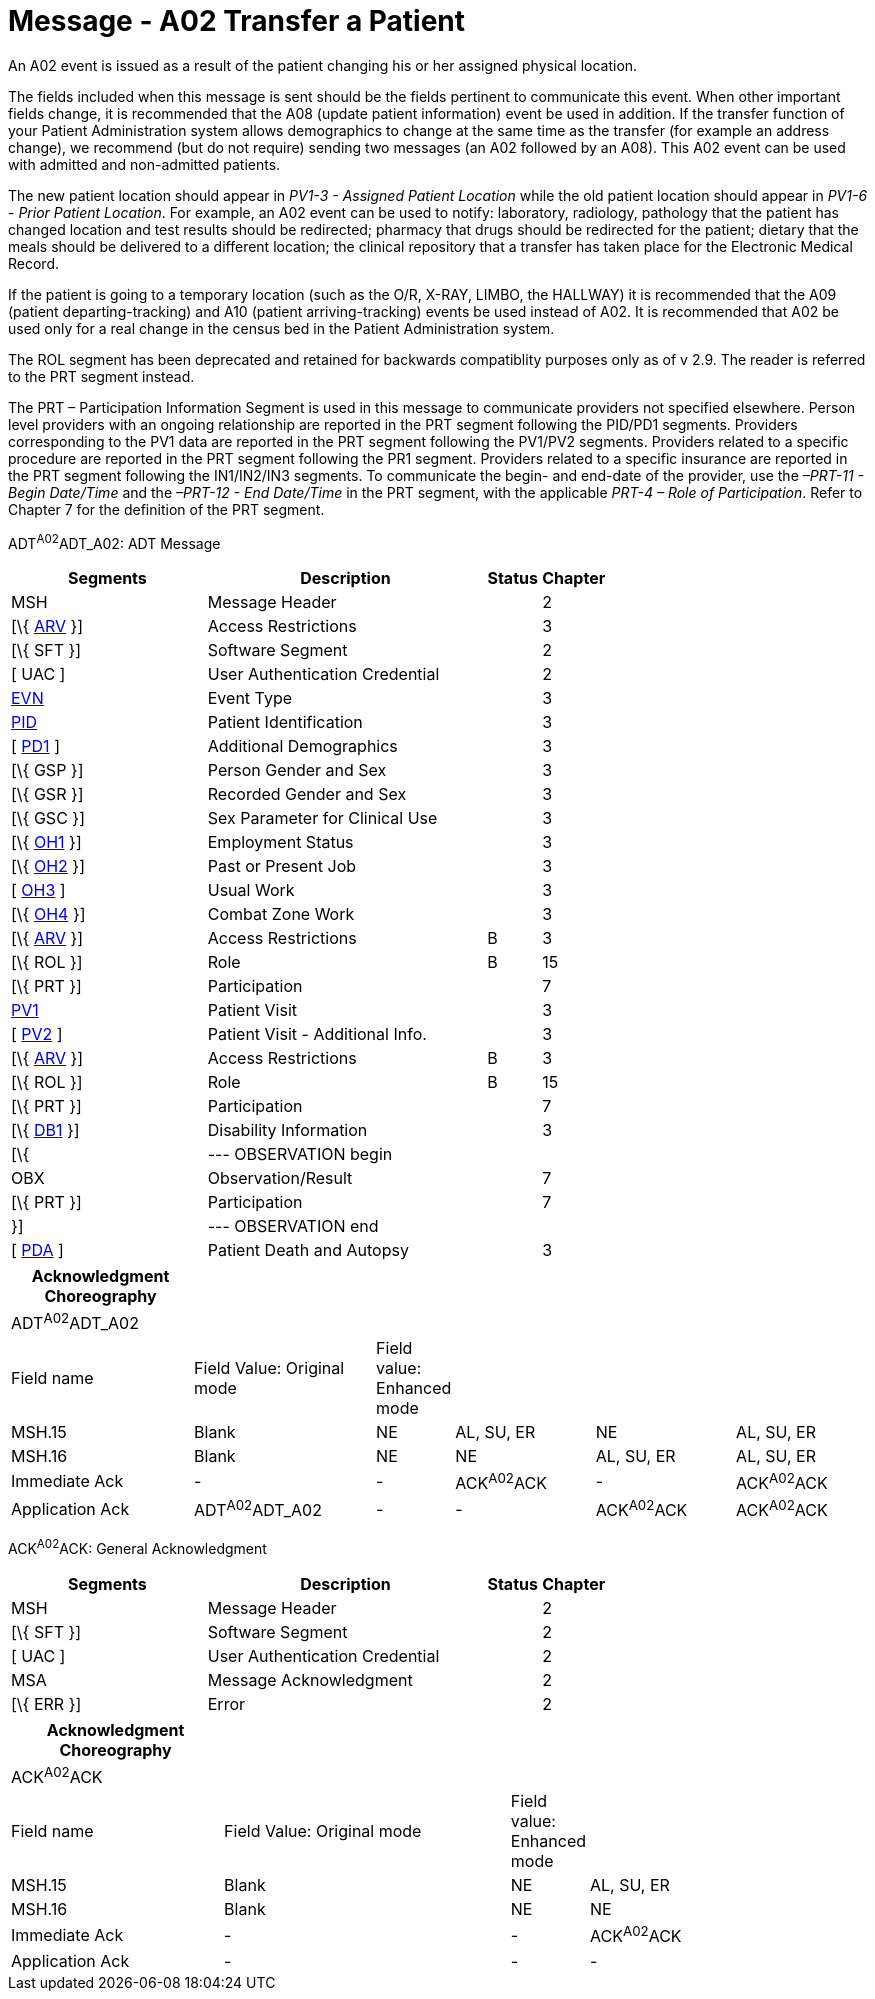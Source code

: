 = Message - A02 Transfer a Patient
:render_as: Message Page
:v291_section: 3.3.2

An A02 event is issued as a result of the patient changing his or her assigned physical location.

The fields included when this message is sent should be the fields pertinent to communicate this event. When other important fields change, it is recommended that the A08 (update patient information) event be used in addition. If the transfer function of your Patient Administration system allows demographics to change at the same time as the transfer (for example an address change), we recommend (but do not require) sending two messages (an A02 followed by an A08). This A02 event can be used with admitted and non-admitted patients.

The new patient location should appear in _PV1-3 - Assigned Patient Location_ while the old patient location should appear in _PV1-6 - Prior Patient Location_. For example, an A02 event can be used to notify: laboratory, radiology, pathology that the patient has changed location and test results should be redirected; pharmacy that drugs should be redirected for the patient; dietary that the meals should be delivered to a different location; the clinical repository that a transfer has taken place for the Electronic Medical Record.

If the patient is going to a temporary location (such as the O/R, X-RAY, LIMBO, the HALLWAY) it is recommended that the A09 (patient departing-tracking) and A10 (patient arriving-tracking) events be used instead of A02. It is recommended that A02 be used only for a real change in the census bed in the Patient Administration system.

The ROL segment has been deprecated and retained for backwards compatiblity purposes only as of v 2.9. The reader is referred to the PRT segment instead.

The PRT – Participation Information Segment is used in this message to communicate providers not specified elsewhere. Person level providers with an ongoing relationship are reported in the PRT segment following the PID/PD1 segments. Providers corresponding to the PV1 data are reported in the PRT segment following the PV1/PV2 segments. Providers related to a specific procedure are reported in the PRT segment following the PR1 segment. Providers related to a specific insurance are reported in the PRT segment following the IN1/IN2/IN3 segments. To communicate the begin- and end-date of the provider, use the _–PRT-11 - Begin Date/Time_ and the _–PRT-12 - End Date/Time_ in the PRT segment, with the applicable _PRT-4 – Role of Participation_. Refer to Chapter 7 for the definition of the PRT segment.

ADT^A02^ADT_A02: ADT Message

[width="100%",cols="33%,47%,9%,11%",options="header",]

|===

|Segments |Description |Status |Chapter

|MSH |Message Header | |2

|[\{ link:++#arv---access-restrictions-segment++[ARV] }] |Access Restrictions | |3

|[\{ SFT }] |Software Segment | |2

|[ UAC ] |User Authentication Credential | |2

|link:#EVN[EVN] |Event Type | |3

|link:\l[PID] |Patient Identification | |3

|[ link:#_Hlt479197572[PD1] ] |Additional Demographics | |3

|[\{ GSP }] |Person Gender and Sex | |3

|[\{ GSR }] |Recorded Gender and Sex | |3

|[\{ GSC }] |Sex Parameter for Clinical Use | |3

|[\{ link:++#oh1---person-employment-status-segment++[OH1] }] |Employment Status | |3

|[\{ link:++#oh2---past-or-present-job-segment++[OH2] }] |Past or Present Job | |3

|[ link:++#oh3---usual-work-segment++[OH3] ] |Usual Work | |3

|[\{ link:++#oh4---combat-zone-work-segment++[OH4] }] |Combat Zone Work | |3

|[\{ link:++#arv---access-restrictions-segment++[ARV] }] |Access Restrictions |B |3

|[\{ ROL }] |Role |B |15

|[\{ PRT }] |Participation | |7

|link:#_Hlt476040270[PV1] |Patient Visit | |3

|[ link:#PV2[PV2] ] |Patient Visit - Additional Info. | |3

|[\{ link:++#arv---access-restrictions-segment++[ARV] }] |Access Restrictions |B |3

|[\{ ROL }] |Role |B |15

|[\{ PRT }] |Participation | |7

|[\{ link:\l[DB1] }] |Disability Information | |3

|[\{ |--- OBSERVATION begin | |

|OBX |Observation/Result | |7

|[\{ PRT }] |Participation | |7

|}] |--- OBSERVATION end | |

|[ link:#_Hlt479197793[PDA] ] |Patient Death and Autopsy | |3

|===

[width="100%",cols="22%,22%,6%,17%,17%,16%",options="header",]

|===

|Acknowledgment Choreography | | | | |

|ADT^A02^ADT_A02 | | | | |

|Field name |Field Value: Original mode |Field value: Enhanced mode | | |

|MSH.15 |Blank |NE |AL, SU, ER |NE |AL, SU, ER

|MSH.16 |Blank |NE |NE |AL, SU, ER |AL, SU, ER

|Immediate Ack |- |- |ACK^A02^ACK |- |ACK^A02^ACK

|Application Ack |ADT^A02^ADT_A02 |- |- |ACK^A02^ACK |ACK^A02^ACK

|===

ACK^A02^ACK: General Acknowledgment

[width="100%",cols="33%,47%,9%,11%",options="header",]

|===

|Segments |Description |Status |Chapter

|MSH |Message Header | |2

|[\{ SFT }] |Software Segment | |2

|[ UAC ] |User Authentication Credential | |2

|MSA |Message Acknowledgment | |2

|[\{ ERR }] |Error | |2

|===

[width="100%",cols="25%,34%,8%,33%",options="header",]

|===

|Acknowledgment Choreography | | |

|ACK^A02^ACK | | |

|Field name |Field Value: Original mode |Field value: Enhanced mode |

|MSH.15 |Blank |NE |AL, SU, ER

|MSH.16 |Blank |NE |NE

|Immediate Ack |- |- |ACK^A02^ACK

|Application Ack |- |- |-

|===

[message-tabs, ["ADT^A02^ADT_A02", "ADT Interaction", "ACK^A02^ACK", "ACK Interaction"]]

